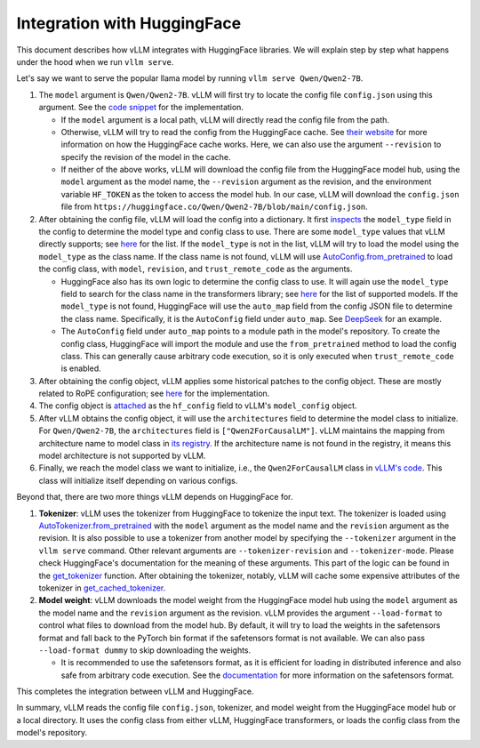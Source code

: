 Integration with HuggingFace
===================================

This document describes how vLLM integrates with HuggingFace libraries. We will explain step by step what happens under the hood when we run ``vllm serve``.

Let's say we want to serve the popular llama model by running ``vllm serve Qwen/Qwen2-7B``.

1. The ``model`` argument is ``Qwen/Qwen2-7B``. vLLM will first try to locate the config file ``config.json`` using this argument. See the `code snippet <https://github.com/vllm-project/vllm/blob/10b67d865d92e376956345becafc249d4c3c0ab7/vllm/transformers_utils/config.py#L75>`__ for the implementation.

   - If the ``model`` argument is a local path, vLLM will directly read the config file from the path.

   - Otherwise, vLLM will try to read the config from the HuggingFace cache. See `their website <https://huggingface.co/docs/huggingface_hub/en/package_reference/environment_variables#hfhome>`__ for more information on how the HuggingFace cache works. Here, we can also use the argument ``--revision`` to specify the revision of the model in the cache.

   - If neither of the above works, vLLM will download the config file from the HuggingFace model hub, using the ``model`` argument as the model name, the ``--revision`` argument as the revision, and the environment variable ``HF_TOKEN`` as the token to access the model hub. In our case, vLLM will download the ``config.json`` file from ``https://huggingface.co/Qwen/Qwen2-7B/blob/main/config.json``.

2. After obtaining the config file, vLLM will load the config into a dictionary. It first `inspects <https://github.com/vllm-project/vllm/blob/10b67d865d92e376956345becafc249d4c3c0ab7/vllm/transformers_utils/config.py#L189>`__ the ``model_type`` field in the config to determine the model type and config class to use. There are some ``model_type`` values that vLLM directly supports; see `here <https://github.com/vllm-project/vllm/blob/10b67d865d92e376956345becafc249d4c3c0ab7/vllm/transformers_utils/config.py#L48>`__ for the list. If the ``model_type`` is not in the list, vLLM will try to load the model using the ``model_type`` as the class name. If the class name is not found, vLLM will use `AutoConfig.from_pretrained <https://huggingface.co/docs/transformers/en/model_doc/auto#transformers.AutoConfig.from_pretrained>`__ to load the config class, with ``model``, ``revision``, and ``trust_remote_code`` as the arguments.

   - HuggingFace also has its own logic to determine the config class to use. It will again use the ``model_type`` field to search for the class name in the transformers library; see `here <https://github.com/huggingface/transformers/tree/main/src/transformers/models>`__ for the list of supported models. If the ``model_type`` is not found, HuggingFace will use the ``auto_map`` field from the config JSON file to determine the class name. Specifically, it is the ``AutoConfig`` field under ``auto_map``. See `DeepSeek <https://huggingface.co/deepseek-ai/DeepSeek-V2.5/blob/main/config.json>`__ for an example.

   - The ``AutoConfig`` field under ``auto_map`` points to a module path in the model's repository. To create the config class, HuggingFace will import the module and use the ``from_pretrained`` method to load the config class. This can generally cause arbitrary code execution, so it is only executed when ``trust_remote_code`` is enabled.

3. After obtaining the config object, vLLM applies some historical patches to the config object. These are mostly related to RoPE configuration; see `here <https://github.com/vllm-project/vllm/blob/127c07480ecea15e4c2990820c457807ff78a057/vllm/transformers_utils/config.py#L244>`__ for the implementation.

4. The config object is `attached <https://github.com/vllm-project/vllm/blob/10b67d865d92e376956345becafc249d4c3c0ab7/vllm/config.py#L195>`__ as the ``hf_config`` field to vLLM's ``model_config`` object.

5. After vLLM obtains the config object, it will use the ``architectures`` field to determine the model class to initialize. For ``Qwen/Qwen2-7B``, the ``architectures`` field is ``["Qwen2ForCausalLM"]``. vLLM maintains the mapping from architecture name to model class in `its registry <https://github.com/vllm-project/vllm/blob/127c07480ecea15e4c2990820c457807ff78a057/vllm/model_executor/models/registry.py#L56>`__. If the architecture name is not found in the registry, it means this model architecture is not supported by vLLM.

6. Finally, we reach the model class we want to initialize, i.e., the ``Qwen2ForCausalLM`` class in `vLLM's code <https://github.com/vllm-project/vllm/blob/127c07480ecea15e4c2990820c457807ff78a057/vllm/model_executor/models/llama.py#L439>`__. This class will initialize itself depending on various configs.

Beyond that, there are two more things vLLM depends on HuggingFace for.

1. **Tokenizer**: vLLM uses the tokenizer from HuggingFace to tokenize the input text. The tokenizer is loaded using `AutoTokenizer.from_pretrained <https://huggingface.co/docs/transformers/en/model_doc/auto#transformers.AutoTokenizer.from_pretrained>`__ with the ``model`` argument as the model name and the ``revision`` argument as the revision. It is also possible to use a tokenizer from another model by specifying the ``--tokenizer`` argument in the ``vllm serve`` command. Other relevant arguments are ``--tokenizer-revision`` and ``--tokenizer-mode``. Please check HuggingFace's documentation for the meaning of these arguments. This part of the logic can be found in the `get_tokenizer <https://github.com/vllm-project/vllm/blob/127c07480ecea15e4c2990820c457807ff78a057/vllm/transformers_utils/tokenizer.py#L87>`__ function. After obtaining the tokenizer, notably, vLLM will cache some expensive attributes of the tokenizer in `get_cached_tokenizer <https://github.com/vllm-project/vllm/blob/127c07480ecea15e4c2990820c457807ff78a057/vllm/transformers_utils/tokenizer.py#L24>`__.

2. **Model weight**: vLLM downloads the model weight from the HuggingFace model hub using the ``model`` argument as the model name and the ``revision`` argument as the revision. vLLM provides the argument ``--load-format`` to control what files to download from the model hub. By default, it will try to load the weights in the safetensors format and fall back to the PyTorch bin format if the safetensors format is not available. We can also pass ``--load-format dummy`` to skip downloading the weights.

   - It is recommended to use the safetensors format, as it is efficient for loading in distributed inference and also safe from arbitrary code execution. See the `documentation <https://huggingface.co/docs/safetensors/en/index>`__ for more information on the safetensors format.

This completes the integration between vLLM and HuggingFace.

In summary, vLLM reads the config file ``config.json``, tokenizer, and model weight from the HuggingFace model hub or a local directory. It uses the config class from either vLLM, HuggingFace transformers, or loads the config class from the model's repository.

